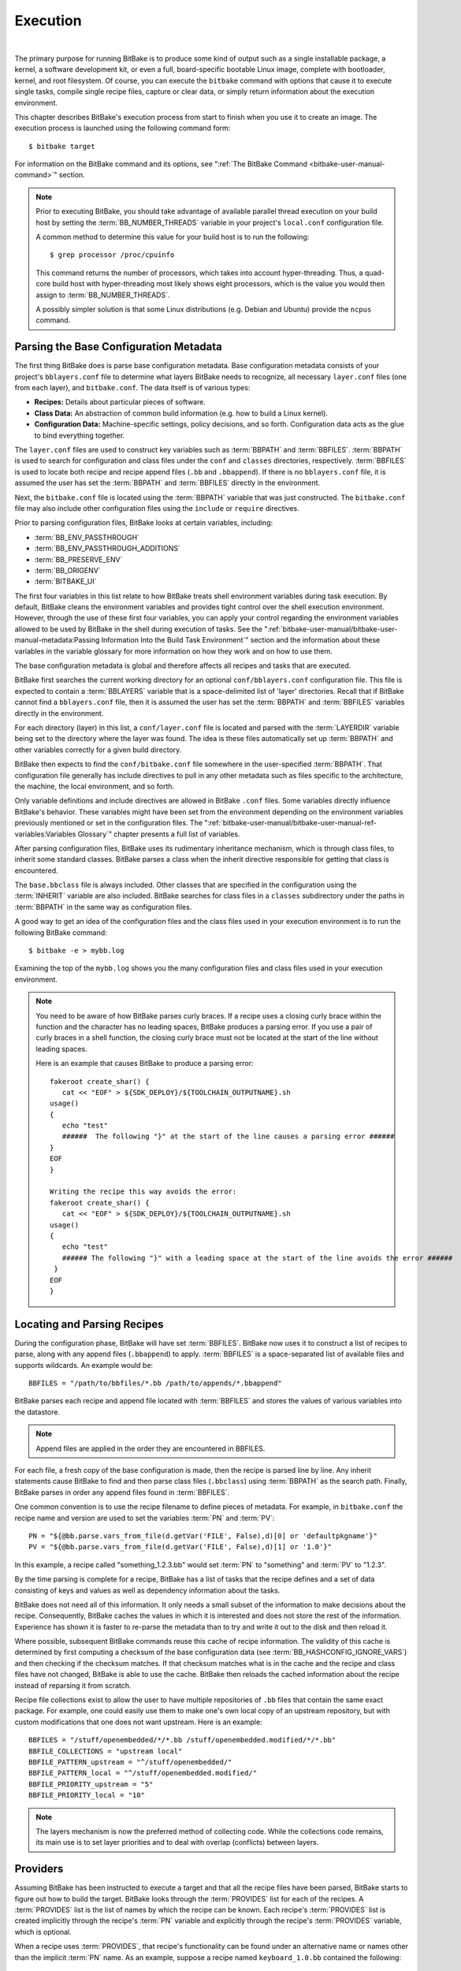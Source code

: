 .. SPDX-License-Identifier: CC-BY-2.5

=========
Execution
=========

|

The primary purpose for running BitBake is to produce some kind of
output such as a single installable package, a kernel, a software
development kit, or even a full, board-specific bootable Linux image,
complete with bootloader, kernel, and root filesystem. Of course, you
can execute the ``bitbake`` command with options that cause it to
execute single tasks, compile single recipe files, capture or clear
data, or simply return information about the execution environment.

This chapter describes BitBake's execution process from start to finish
when you use it to create an image. The execution process is launched
using the following command form::

  $ bitbake target

For information on
the BitBake command and its options, see ":ref:`The BitBake Command
<bitbake-user-manual-command>`" section.

.. note::

   Prior to executing BitBake, you should take advantage of available
   parallel thread execution on your build host by setting the
   :term:`BB_NUMBER_THREADS` variable in
   your project's ``local.conf`` configuration file.

   A common method to determine this value for your build host is to run
   the following::

     $ grep processor /proc/cpuinfo

   This command returns
   the number of processors, which takes into account hyper-threading.
   Thus, a quad-core build host with hyper-threading most likely shows
   eight processors, which is the value you would then assign to
   :term:`BB_NUMBER_THREADS`.

   A possibly simpler solution is that some Linux distributions (e.g.
   Debian and Ubuntu) provide the ``ncpus`` command.

Parsing the Base Configuration Metadata
=======================================

The first thing BitBake does is parse base configuration metadata. Base
configuration metadata consists of your project's ``bblayers.conf`` file
to determine what layers BitBake needs to recognize, all necessary
``layer.conf`` files (one from each layer), and ``bitbake.conf``. The
data itself is of various types:

-  **Recipes:** Details about particular pieces of software.

-  **Class Data:** An abstraction of common build information (e.g. how to
   build a Linux kernel).

-  **Configuration Data:** Machine-specific settings, policy decisions,
   and so forth. Configuration data acts as the glue to bind everything
   together.

The ``layer.conf`` files are used to construct key variables such as
:term:`BBPATH` and :term:`BBFILES`.
:term:`BBPATH` is used to search for configuration and class files under the
``conf`` and ``classes`` directories, respectively. :term:`BBFILES` is used
to locate both recipe and recipe append files (``.bb`` and
``.bbappend``). If there is no ``bblayers.conf`` file, it is assumed the
user has set the :term:`BBPATH` and :term:`BBFILES` directly in the environment.

Next, the ``bitbake.conf`` file is located using the :term:`BBPATH` variable
that was just constructed. The ``bitbake.conf`` file may also include
other configuration files using the ``include`` or ``require``
directives.

Prior to parsing configuration files, BitBake looks at certain
variables, including:

-  :term:`BB_ENV_PASSTHROUGH`
-  :term:`BB_ENV_PASSTHROUGH_ADDITIONS`
-  :term:`BB_PRESERVE_ENV`
-  :term:`BB_ORIGENV`
-  :term:`BITBAKE_UI`

The first four variables in this list relate to how BitBake treats shell
environment variables during task execution. By default, BitBake cleans
the environment variables and provides tight control over the shell
execution environment. However, through the use of these first four
variables, you can apply your control regarding the environment
variables allowed to be used by BitBake in the shell during execution of
tasks. See the
":ref:`bitbake-user-manual/bitbake-user-manual-metadata:Passing Information Into the Build Task Environment`"
section and the information about these variables in the variable
glossary for more information on how they work and on how to use them.

The base configuration metadata is global and therefore affects all
recipes and tasks that are executed.

BitBake first searches the current working directory for an optional
``conf/bblayers.conf`` configuration file. This file is expected to
contain a :term:`BBLAYERS` variable that is a
space-delimited list of 'layer' directories. Recall that if BitBake
cannot find a ``bblayers.conf`` file, then it is assumed the user has
set the :term:`BBPATH` and :term:`BBFILES` variables directly in the
environment.

For each directory (layer) in this list, a ``conf/layer.conf`` file is
located and parsed with the :term:`LAYERDIR` variable
being set to the directory where the layer was found. The idea is these
files automatically set up :term:`BBPATH` and other
variables correctly for a given build directory.

BitBake then expects to find the ``conf/bitbake.conf`` file somewhere in
the user-specified :term:`BBPATH`. That configuration file generally has
include directives to pull in any other metadata such as files specific
to the architecture, the machine, the local environment, and so forth.

Only variable definitions and include directives are allowed in BitBake
``.conf`` files. Some variables directly influence BitBake's behavior.
These variables might have been set from the environment depending on
the environment variables previously mentioned or set in the
configuration files. The ":ref:`bitbake-user-manual/bitbake-user-manual-ref-variables:Variables Glossary`"
chapter presents a full list of
variables.

After parsing configuration files, BitBake uses its rudimentary
inheritance mechanism, which is through class files, to inherit some
standard classes. BitBake parses a class when the inherit directive
responsible for getting that class is encountered.

The ``base.bbclass`` file is always included. Other classes that are
specified in the configuration using the
:term:`INHERIT` variable are also included. BitBake
searches for class files in a ``classes`` subdirectory under the paths
in :term:`BBPATH` in the same way as configuration files.

A good way to get an idea of the configuration files and the class files
used in your execution environment is to run the following BitBake
command::

  $ bitbake -e > mybb.log

Examining the top of the ``mybb.log``
shows you the many configuration files and class files used in your
execution environment.

.. note::

   You need to be aware of how BitBake parses curly braces. If a recipe
   uses a closing curly brace within the function and the character has
   no leading spaces, BitBake produces a parsing error. If you use a
   pair of curly braces in a shell function, the closing curly brace
   must not be located at the start of the line without leading spaces.

   Here is an example that causes BitBake to produce a parsing error::

      fakeroot create_shar() {
         cat << "EOF" > ${SDK_DEPLOY}/${TOOLCHAIN_OUTPUTNAME}.sh
      usage()
      {
         echo "test"
         ######  The following "}" at the start of the line causes a parsing error ######
      }
      EOF
      }

      Writing the recipe this way avoids the error:
      fakeroot create_shar() {
         cat << "EOF" > ${SDK_DEPLOY}/${TOOLCHAIN_OUTPUTNAME}.sh
      usage()
      {
         echo "test"
         ###### The following "}" with a leading space at the start of the line avoids the error ######
       }
      EOF
      }

Locating and Parsing Recipes
============================

During the configuration phase, BitBake will have set
:term:`BBFILES`. BitBake now uses it to construct a
list of recipes to parse, along with any append files (``.bbappend``) to
apply. :term:`BBFILES` is a space-separated list of available files and
supports wildcards. An example would be::

  BBFILES = "/path/to/bbfiles/*.bb /path/to/appends/*.bbappend"

BitBake parses each
recipe and append file located with :term:`BBFILES` and stores the values of
various variables into the datastore.

.. note::

   Append files are applied in the order they are encountered in BBFILES.

For each file, a fresh copy of the base configuration is made, then the
recipe is parsed line by line. Any inherit statements cause BitBake to
find and then parse class files (``.bbclass``) using
:term:`BBPATH` as the search path. Finally, BitBake
parses in order any append files found in :term:`BBFILES`.

One common convention is to use the recipe filename to define pieces of
metadata. For example, in ``bitbake.conf`` the recipe name and version
are used to set the variables :term:`PN` and
:term:`PV`::

   PN = "${@bb.parse.vars_from_file(d.getVar('FILE', False),d)[0] or 'defaultpkgname'}"
   PV = "${@bb.parse.vars_from_file(d.getVar('FILE', False),d)[1] or '1.0'}"

In this example, a recipe called "something_1.2.3.bb" would set
:term:`PN` to "something" and :term:`PV` to "1.2.3".

By the time parsing is complete for a recipe, BitBake has a list of
tasks that the recipe defines and a set of data consisting of keys and
values as well as dependency information about the tasks.

BitBake does not need all of this information. It only needs a small
subset of the information to make decisions about the recipe.
Consequently, BitBake caches the values in which it is interested and
does not store the rest of the information. Experience has shown it is
faster to re-parse the metadata than to try and write it out to the disk
and then reload it.

Where possible, subsequent BitBake commands reuse this cache of recipe
information. The validity of this cache is determined by first computing
a checksum of the base configuration data (see
:term:`BB_HASHCONFIG_IGNORE_VARS`) and
then checking if the checksum matches. If that checksum matches what is
in the cache and the recipe and class files have not changed, BitBake is
able to use the cache. BitBake then reloads the cached information about
the recipe instead of reparsing it from scratch.

Recipe file collections exist to allow the user to have multiple
repositories of ``.bb`` files that contain the same exact package. For
example, one could easily use them to make one's own local copy of an
upstream repository, but with custom modifications that one does not
want upstream. Here is an example::

  BBFILES = "/stuff/openembedded/*/*.bb /stuff/openembedded.modified/*/*.bb"
  BBFILE_COLLECTIONS = "upstream local"
  BBFILE_PATTERN_upstream = "^/stuff/openembedded/"
  BBFILE_PATTERN_local = "^/stuff/openembedded.modified/"
  BBFILE_PRIORITY_upstream = "5"
  BBFILE_PRIORITY_local = "10"

.. note::

   The layers mechanism is now the preferred method of collecting code.
   While the collections code remains, its main use is to set layer
   priorities and to deal with overlap (conflicts) between layers.

.. _bb-bitbake-providers:

Providers
=========

Assuming BitBake has been instructed to execute a target and that all
the recipe files have been parsed, BitBake starts to figure out how to
build the target. BitBake looks through the :term:`PROVIDES` list for each
of the recipes. A :term:`PROVIDES` list is the list of names by which the
recipe can be known. Each recipe's :term:`PROVIDES` list is created
implicitly through the recipe's :term:`PN` variable and
explicitly through the recipe's :term:`PROVIDES`
variable, which is optional.

When a recipe uses :term:`PROVIDES`, that recipe's functionality can be
found under an alternative name or names other than the implicit :term:`PN`
name. As an example, suppose a recipe named ``keyboard_1.0.bb``
contained the following::

  PROVIDES += "fullkeyboard"

The :term:`PROVIDES`
list for this recipe becomes "keyboard", which is implicit, and
"fullkeyboard", which is explicit. Consequently, the functionality found
in ``keyboard_1.0.bb`` can be found under two different names.

.. _bb-bitbake-preferences:

Preferences
===========

The :term:`PROVIDES` list is only part of the solution for figuring out a
target's recipes. Because targets might have multiple providers, BitBake
needs to prioritize providers by determining provider preferences.

A common example in which a target has multiple providers is
"virtual/kernel", which is on the :term:`PROVIDES` list for each kernel
recipe. Each machine often selects the best kernel provider by using a
line similar to the following in the machine configuration file::

  PREFERRED_PROVIDER_virtual/kernel = "linux-yocto"

The default :term:`PREFERRED_PROVIDER` is the provider
with the same name as the target. BitBake iterates through each target
it needs to build and resolves them and their dependencies using this
process.

Understanding how providers are chosen is made complicated by the fact
that multiple versions might exist for a given provider. BitBake
defaults to the highest version of a provider. Version comparisons are
made using the same method as Debian. You can use the
:term:`PREFERRED_VERSION` variable to
specify a particular version. You can influence the order by using the
:term:`DEFAULT_PREFERENCE` variable.

By default, files have a preference of "0". Setting
:term:`DEFAULT_PREFERENCE` to "-1" makes the recipe unlikely to be used
unless it is explicitly referenced. Setting :term:`DEFAULT_PREFERENCE` to
"1" makes it likely the recipe is used. :term:`PREFERRED_VERSION` overrides
any :term:`DEFAULT_PREFERENCE` setting. :term:`DEFAULT_PREFERENCE` is often used
to mark newer and more experimental recipe versions until they have
undergone sufficient testing to be considered stable.

When there are multiple "versions" of a given recipe, BitBake defaults
to selecting the most recent version, unless otherwise specified. If the
recipe in question has a
:term:`DEFAULT_PREFERENCE` set lower than
the other recipes (default is 0), then it will not be selected. This
allows the person or persons maintaining the repository of recipe files
to specify their preference for the default selected version.
Additionally, the user can specify their preferred version.

If the first recipe is named ``a_1.1.bb``, then the
:term:`PN` variable will be set to "a", and the
:term:`PV` variable will be set to 1.1.

Thus, if a recipe named ``a_1.2.bb`` exists, BitBake will choose 1.2 by
default. However, if you define the following variable in a ``.conf``
file that BitBake parses, you can change that preference::

  PREFERRED_VERSION_a = "1.1"

.. note::

   It is common for a recipe to provide two versions -- a stable,
   numbered (and preferred) version, and a version that is automatically
   checked out from a source code repository that is considered more
   "bleeding edge" but can be selected only explicitly.

   For example, in the OpenEmbedded codebase, there is a standard,
   versioned recipe file for BusyBox, ``busybox_1.22.1.bb``, but there
   is also a Git-based version, ``busybox_git.bb``, which explicitly
   contains the line ::

     DEFAULT_PREFERENCE = "-1"

   to ensure that the
   numbered, stable version is always preferred unless the developer
   selects otherwise.

.. _bb-bitbake-dependencies:

Dependencies
============

Each target BitBake builds consists of multiple tasks such as ``fetch``,
``unpack``, ``patch``, ``configure``, and ``compile``. For best
performance on multi-core systems, BitBake considers each task as an
independent entity with its own set of dependencies.

Dependencies are defined through several variables. You can find
information about variables BitBake uses in the
:doc:`bitbake-user-manual-ref-variables` near the end of this manual. At a
basic level, it is sufficient to know that BitBake uses the
:term:`DEPENDS` and
:term:`RDEPENDS` variables when calculating
dependencies.

For more information on how BitBake handles dependencies, see the
:ref:`bitbake-user-manual/bitbake-user-manual-metadata:Dependencies`
section.

.. _ref-bitbake-tasklist:

The Task List
=============

Based on the generated list of providers and the dependency information,
BitBake can now calculate exactly what tasks it needs to run and in what
order it needs to run them. The
:ref:`bitbake-user-manual/bitbake-user-manual-execution:executing tasks`
section has more information on how BitBake chooses which task to
execute next.

The build now starts with BitBake forking off threads up to the limit
set in the :term:`BB_NUMBER_THREADS`
variable. BitBake continues to fork threads as long as there are tasks
ready to run, those tasks have all their dependencies met, and the
thread threshold has not been exceeded.

It is worth noting that you can greatly speed up the build time by
properly setting the :term:`BB_NUMBER_THREADS` variable.

As each task completes, a timestamp is written to the directory
specified by the :term:`STAMP` variable. On subsequent
runs, BitBake looks in the build directory within ``tmp/stamps`` and
does not rerun tasks that are already completed unless a timestamp is
found to be invalid. Currently, invalid timestamps are only considered
on a per recipe file basis. So, for example, if the configure stamp has
a timestamp greater than the compile timestamp for a given target, then
the compile task would rerun. Running the compile task again, however,
has no effect on other providers that depend on that target.

The exact format of the stamps is partly configurable. In modern
versions of BitBake, a hash is appended to the stamp so that if the
configuration changes, the stamp becomes invalid and the task is
automatically rerun. This hash, or signature used, is governed by the
signature policy that is configured (see the
:ref:`bitbake-user-manual/bitbake-user-manual-execution:checksums (signatures)`
section for information). It is also
possible to append extra metadata to the stamp using the
``[stamp-extra-info]`` task flag. For example, OpenEmbedded uses this
flag to make some tasks machine-specific.

.. note::

   Some tasks are marked as "nostamp" tasks. No timestamp file is
   created when these tasks are run. Consequently, "nostamp" tasks are
   always rerun.

For more information on tasks, see the
:ref:`bitbake-user-manual/bitbake-user-manual-metadata:tasks` section.

Executing Tasks
===============

Tasks can be either a shell task or a Python task. For shell tasks,
BitBake writes a shell script to
``${``\ :term:`T`\ ``}/run.do_taskname.pid`` and then
executes the script. The generated shell script contains all the
exported variables, and the shell functions with all variables expanded.
Output from the shell script goes to the file
``${``\ :term:`T`\ ``}/log.do_taskname.pid``. Looking at the expanded shell functions in
the run file and the output in the log files is a useful debugging
technique.

For Python tasks, BitBake executes the task internally and logs
information to the controlling terminal. Future versions of BitBake will
write the functions to files similar to the way shell tasks are handled.
Logging will be handled in a way similar to shell tasks as well.

The order in which BitBake runs the tasks is controlled by its task
scheduler. It is possible to configure the scheduler and define custom
implementations for specific use cases. For more information, see these
variables that control the behavior:

-  :term:`BB_SCHEDULER`

-  :term:`BB_SCHEDULERS`

It is possible to have functions run before and after a task's main
function. This is done using the ``[prefuncs]`` and ``[postfuncs]``
flags of the task that lists the functions to run.

.. _checksums:

Checksums (Signatures)
======================

A checksum is a unique signature of a task's inputs. The signature of a
task can be used to determine if a task needs to be run. Because it is a
change in a task's inputs that triggers running the task, BitBake needs
to detect all the inputs to a given task. For shell tasks, this turns
out to be fairly easy because BitBake generates a "run" shell script for
each task and it is possible to create a checksum that gives you a good
idea of when the task's data changes.

To complicate the problem, some things should not be included in the
checksum. First, there is the actual specific build path of a given task
- the working directory. It does not matter if the working directory
changes because it should not affect the output for target packages. The
simplistic approach for excluding the working directory is to set it to
some fixed value and create the checksum for the "run" script. BitBake
goes one step better and uses the
:term:`BB_BASEHASH_IGNORE_VARS` variable
to define a list of variables that should never be included when
generating the signatures.

Another problem results from the "run" scripts containing functions that
might or might not get called. The incremental build solution contains
code that figures out dependencies between shell functions. This code is
used to prune the "run" scripts down to the minimum set, thereby
alleviating this problem and making the "run" scripts much more readable
as a bonus.

So far we have solutions for shell scripts. What about Python tasks? The
same approach applies even though these tasks are more difficult. The
process needs to figure out what variables a Python function accesses
and what functions it calls. Again, the incremental build solution
contains code that first figures out the variable and function
dependencies, and then creates a checksum for the data used as the input
to the task.

Like the working directory case, situations exist where dependencies
should be ignored. For these cases, you can instruct the build process
to ignore a dependency by using a line like the following::

  PACKAGE_ARCHS[vardepsexclude] = "MACHINE"

This example ensures that the
``PACKAGE_ARCHS`` variable does not depend on the value of ``MACHINE``,
even if it does reference it.

Equally, there are cases where we need to add dependencies BitBake is
not able to find. You can accomplish this by using a line like the
following::

  PACKAGE_ARCHS[vardeps] = "MACHINE"

This example explicitly
adds the ``MACHINE`` variable as a dependency for ``PACKAGE_ARCHS``.

Consider a case with in-line Python, for example, where BitBake is not
able to figure out dependencies. When running in debug mode (i.e. using
``-DDD``), BitBake produces output when it discovers something for which
it cannot figure out dependencies.

Thus far, this section has limited discussion to the direct inputs into
a task. Information based on direct inputs is referred to as the
"basehash" in the code. However, there is still the question of a task's
indirect inputs - the things that were already built and present in the
build directory. The checksum (or signature) for a particular task needs
to add the hashes of all the tasks on which the particular task depends.
Choosing which dependencies to add is a policy decision. However, the
effect is to generate a master checksum that combines the basehash and
the hashes of the task's dependencies.

At the code level, there are a variety of ways both the basehash and the
dependent task hashes can be influenced. Within the BitBake
configuration file, we can give BitBake some extra information to help
it construct the basehash. The following statement effectively results
in a list of global variable dependency excludes - variables never
included in any checksum. This example uses variables from OpenEmbedded
to help illustrate the concept::

   BB_BASEHASH_IGNORE_VARS ?= "TMPDIR FILE PATH PWD BB_TASKHASH BBPATH DL_DIR \
       SSTATE_DIR THISDIR FILESEXTRAPATHS FILE_DIRNAME HOME LOGNAME SHELL \
       USER FILESPATH STAGING_DIR_HOST STAGING_DIR_TARGET COREBASE PRSERV_HOST \
       PRSERV_DUMPDIR PRSERV_DUMPFILE PRSERV_LOCKDOWN PARALLEL_MAKE \
       CCACHE_DIR EXTERNAL_TOOLCHAIN CCACHE CCACHE_DISABLE LICENSE_PATH SDKPKGSUFFIX"

The previous example excludes the work directory, which is part of
``TMPDIR``.

The rules for deciding which hashes of dependent tasks to include
through dependency chains are more complex and are generally
accomplished with a Python function. The code in
``meta/lib/oe/sstatesig.py`` shows two examples of this and also
illustrates how you can insert your own policy into the system if so
desired. This file defines the two basic signature generators
OpenEmbedded-Core uses: "OEBasic" and "OEBasicHash". By default, there
is a dummy "noop" signature handler enabled in BitBake. This means that
behavior is unchanged from previous versions. ``OE-Core`` uses the
"OEBasicHash" signature handler by default through this setting in the
``bitbake.conf`` file::

  BB_SIGNATURE_HANDLER ?= "OEBasicHash"

The "OEBasicHash" :term:`BB_SIGNATURE_HANDLER` is the same as the "OEBasic"
version but adds the task hash to the stamp files. This results in any
metadata change that changes the task hash, automatically causing the
task to be run again. This removes the need to bump
:term:`PR` values, and changes to metadata automatically
ripple across the build.

It is also worth noting that the end result of these signature
generators is to make some dependency and hash information available to
the build. This information includes:

-  ``BB_BASEHASH_task-``\ *taskname*: The base hashes for each task in the
   recipe.

-  ``BB_BASEHASH_``\ *filename:taskname*: The base hashes for each
   dependent task.

-  :term:`BB_TASKHASH`: The hash of the currently running task.

It is worth noting that BitBake's "-S" option lets you debug BitBake's
processing of signatures. The options passed to -S allow different
debugging modes to be used, either using BitBake's own debug functions
or possibly those defined in the metadata/signature handler itself. The
simplest parameter to pass is "none", which causes a set of signature
information to be written out into ``STAMPS_DIR`` corresponding to the
targets specified. The other currently available parameter is
"printdiff", which causes BitBake to try to establish the closest
signature match it can (e.g. in the sstate cache) and then run
``bitbake-diffsigs`` over the matches to determine the stamps and delta
where these two stamp trees diverge.

.. note::

   It is likely that future versions of BitBake will provide other
   signature handlers triggered through additional "-S" parameters.

You can find more information on checksum metadata in the
:ref:`bitbake-user-manual/bitbake-user-manual-metadata:task checksums and setscene`
section.

Setscene
========

The setscene process enables BitBake to handle "pre-built" artifacts.
The ability to handle and reuse these artifacts allows BitBake the
luxury of not having to build something from scratch every time.
Instead, BitBake can use, when possible, existing build artifacts.

BitBake needs to have reliable data indicating whether or not an
artifact is compatible. Signatures, described in the previous section,
provide an ideal way of representing whether an artifact is compatible.
If a signature is the same, an object can be reused.

If an object can be reused, the problem then becomes how to replace a
given task or set of tasks with the pre-built artifact. BitBake solves
the problem with the "setscene" process.

When BitBake is asked to build a given target, before building anything,
it first asks whether cached information is available for any of the
targets it's building, or any of the intermediate targets. If cached
information is available, BitBake uses this information instead of
running the main tasks.

BitBake first calls the function defined by the
:term:`BB_HASHCHECK_FUNCTION` variable
with a list of tasks and corresponding hashes it wants to build. This
function is designed to be fast and returns a list of the tasks for
which it believes in can obtain artifacts.

Next, for each of the tasks that were returned as possibilities, BitBake
executes a setscene version of the task that the possible artifact
covers. Setscene versions of a task have the string "_setscene" appended
to the task name. So, for example, the task with the name ``xxx`` has a
setscene task named ``xxx_setscene``. The setscene version of the task
executes and provides the necessary artifacts returning either success
or failure.

As previously mentioned, an artifact can cover more than one task. For
example, it is pointless to obtain a compiler if you already have the
compiled binary. To handle this, BitBake calls the
:term:`BB_SETSCENE_DEPVALID` function for
each successful setscene task to know whether or not it needs to obtain
the dependencies of that task.

You can find more information on setscene metadata in the
:ref:`bitbake-user-manual/bitbake-user-manual-metadata:task checksums and setscene`
section.

Logging
=======

In addition to the standard command line option to control how verbose
builds are when execute, bitbake also supports user defined
configuration of the `Python
logging <https://docs.python.org/3/library/logging.html>`__ facilities
through the :term:`BB_LOGCONFIG` variable. This
variable defines a json or yaml `logging
configuration <https://docs.python.org/3/library/logging.config.html>`__
that will be intelligently merged into the default configuration. The
logging configuration is merged using the following rules:

-  The user defined configuration will completely replace the default
   configuration if top level key ``bitbake_merge`` is set to the value
   ``False``. In this case, all other rules are ignored.

-  The user configuration must have a top level ``version`` which must
   match the value of the default configuration.

-  Any keys defined in the ``handlers``, ``formatters``, or ``filters``,
   will be merged into the same section in the default configuration,
   with the user specified keys taking replacing a default one if there
   is a conflict. In practice, this means that if both the default
   configuration and user configuration specify a handler named
   ``myhandler``, the user defined one will replace the default. To
   prevent the user from inadvertently replacing a default handler,
   formatter, or filter, all of the default ones are named with a prefix
   of "``BitBake.``"

-  If a logger is defined by the user with the key ``bitbake_merge`` set
   to ``False``, that logger will be completely replaced by user
   configuration. In this case, no other rules will apply to that
   logger.

-  All user defined ``filter`` and ``handlers`` properties for a given
   logger will be merged with corresponding properties from the default
   logger. For example, if the user configuration adds a filter called
   ``myFilter`` to the ``BitBake.SigGen``, and the default configuration
   adds a filter called ``BitBake.defaultFilter``, both filters will be
   applied to the logger

As an example, consider the following user logging configuration file
which logs all Hash Equivalence related messages of VERBOSE or higher to
a file called ``hashequiv.log`` ::

   {
       "version": 1,
       "handlers": {
           "autobuilderlog": {
               "class": "logging.FileHandler",
               "formatter": "logfileFormatter",
               "level": "DEBUG",
               "filename": "hashequiv.log",
               "mode": "w"
           }
       },
       "formatters": {
               "logfileFormatter": {
                   "format": "%(name)s: %(levelname)s: %(message)s"
               }
       },
       "loggers": {
           "BitBake.SigGen.HashEquiv": {
               "level": "VERBOSE",
               "handlers": ["autobuilderlog"]
           },
           "BitBake.RunQueue.HashEquiv": {
               "level": "VERBOSE",
               "handlers": ["autobuilderlog"]
           }
       }
   }
